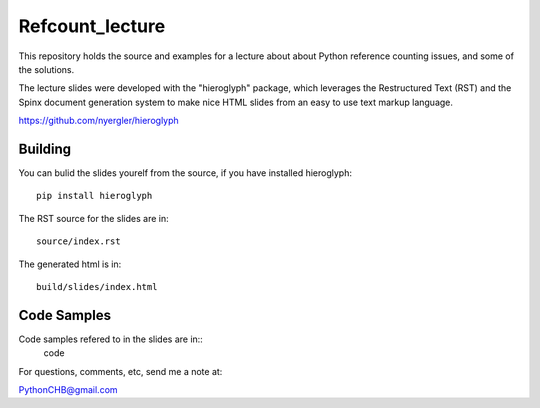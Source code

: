 ================
Refcount_lecture
================

This repository holds the source and examples for a lecture about 
about Python reference counting issues, and some of the solutions.

The lecture slides were developed with the "hieroglyph" package, which leverages the Restructured Text (RST) and the Spinx document generation system to make nice HTML slides from an easy to use text markup language.

https://github.com/nyergler/hieroglyph

Building
=========

You can bulid the slides yourelf from the source, if you have installed hieroglyph::

  pip install hieroglyph

The RST source for the slides are in::

  source/index.rst

The generated html is in::
  
  build/slides/index.html

Code Samples
=============

Code samples refered to in the slides are in::
  code

For questions, comments, etc, send me a note at:

PythonCHB@gmail.com

